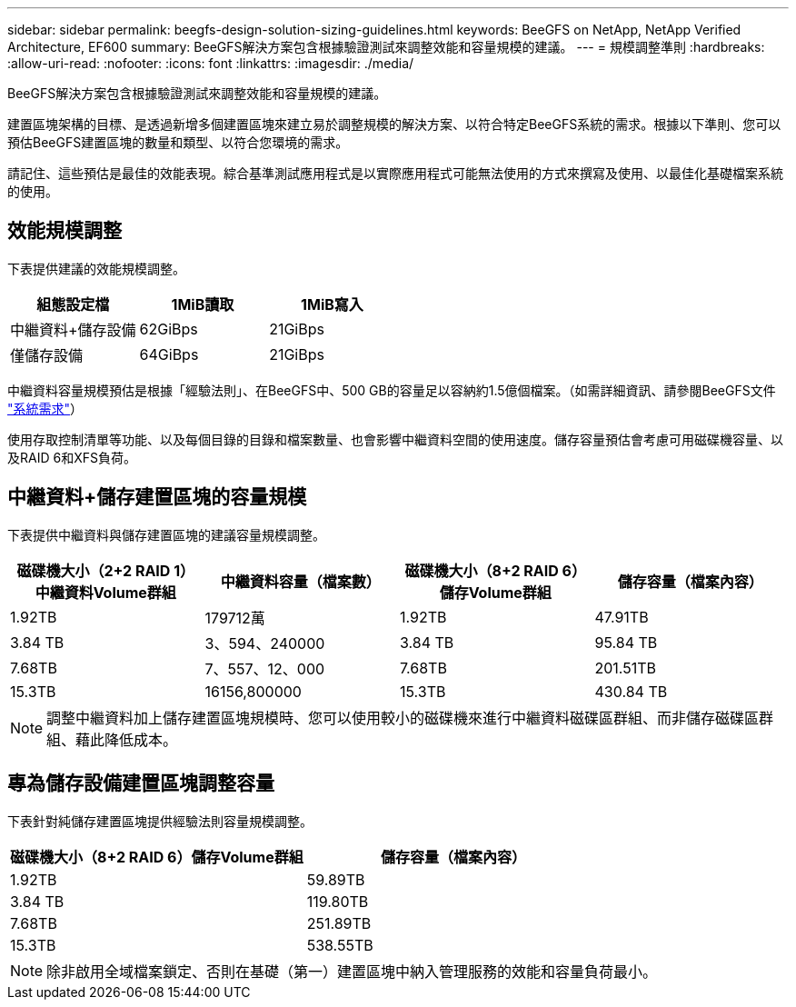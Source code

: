---
sidebar: sidebar 
permalink: beegfs-design-solution-sizing-guidelines.html 
keywords: BeeGFS on NetApp, NetApp Verified Architecture, EF600 
summary: BeeGFS解決方案包含根據驗證測試來調整效能和容量規模的建議。 
---
= 規模調整準則
:hardbreaks:
:allow-uri-read: 
:nofooter: 
:icons: font
:linkattrs: 
:imagesdir: ./media/


[role="lead"]
BeeGFS解決方案包含根據驗證測試來調整效能和容量規模的建議。

建置區塊架構的目標、是透過新增多個建置區塊來建立易於調整規模的解決方案、以符合特定BeeGFS系統的需求。根據以下準則、您可以預估BeeGFS建置區塊的數量和類型、以符合您環境的需求。

請記住、這些預估是最佳的效能表現。綜合基準測試應用程式是以實際應用程式可能無法使用的方式來撰寫及使用、以最佳化基礎檔案系統的使用。



== 效能規模調整

下表提供建議的效能規模調整。

|===
| 組態設定檔 | 1MiB讀取 | 1MiB寫入 


| 中繼資料+儲存設備 | 62GiBps | 21GiBps 


| 僅儲存設備 | 64GiBps | 21GiBps 
|===
中繼資料容量規模預估是根據「經驗法則」、在BeeGFS中、500 GB的容量足以容納約1.5億個檔案。（如需詳細資訊、請參閱BeeGFS文件 https://doc.beegfs.io/latest/system_design/system_requirements.html["系統需求"^]）

使用存取控制清單等功能、以及每個目錄的目錄和檔案數量、也會影響中繼資料空間的使用速度。儲存容量預估會考慮可用磁碟機容量、以及RAID 6和XFS負荷。



== 中繼資料+儲存建置區塊的容量規模

下表提供中繼資料與儲存建置區塊的建議容量規模調整。

|===
| 磁碟機大小（2+2 RAID 1）中繼資料Volume群組 | 中繼資料容量（檔案數） | 磁碟機大小（8+2 RAID 6）儲存Volume群組 | 儲存容量（檔案內容） 


| 1.92TB | 179712萬 | 1.92TB | 47.91TB 


| 3.84 TB | 3、594、240000 | 3.84 TB | 95.84 TB 


| 7.68TB | 7、557、12、000 | 7.68TB | 201.51TB 


| 15.3TB | 16156,800000 | 15.3TB | 430.84 TB 
|===

NOTE: 調整中繼資料加上儲存建置區塊規模時、您可以使用較小的磁碟機來進行中繼資料磁碟區群組、而非儲存磁碟區群組、藉此降低成本。



== 專為儲存設備建置區塊調整容量

下表針對純儲存建置區塊提供經驗法則容量規模調整。

|===
| 磁碟機大小（8+2 RAID 6）儲存Volume群組 | 儲存容量（檔案內容） 


| 1.92TB | 59.89TB 


| 3.84 TB | 119.80TB 


| 7.68TB | 251.89TB 


| 15.3TB | 538.55TB 
|===

NOTE: 除非啟用全域檔案鎖定、否則在基礎（第一）建置區塊中納入管理服務的效能和容量負荷最小。
